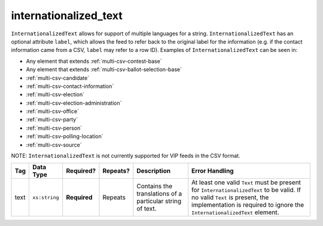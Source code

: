 .. This file is auto-generated.  Do not edit it by hand!

.. _multi-csv-internationalized-text:

internationalized_text
======================

``InternationalizedText`` allows for support of multiple languages for a string. ``InternationalizedText`` has an optional attribute ``label``, which allows the feed to refer back to the original label for the information (e.g. if the contact information came from a CSV, ``label`` may refer to a row ID). Examples of ``InternationalizedText`` can be seen in: 

* Any element that extends :ref:`multi-csv-contest-base`

* Any element that extends :ref:`multi-csv-ballot-selection-base` 

* :ref:`multi-csv-candidate`

* :ref:`multi-csv-contact-information` 

* :ref:`multi-csv-election` 

* :ref:`multi-csv-election-administration`

* :ref:`multi-csv-office` 

* :ref:`multi-csv-party` 

* :ref:`multi-csv-person` 

* :ref:`multi-csv-polling-location`

* :ref:`multi-csv-source` 

NOTE: ``InternationalizedText`` is not currently supported for VIP feeds in the CSV format.

+--------------+---------------+--------------+--------------+------------------------------------------+------------------------------------------+
| Tag          | Data Type     | Required?    | Repeats?     | Description                              | Error Handling                           |
+==============+===============+==============+==============+==========================================+==========================================+
| text         | ``xs:string`` | **Required** | Repeats      | Contains the translations of a           | At least one valid ``Text`` must be      |
|              |               |              |              | particular string of text.               | present for ``InternationalizedText`` to |
|              |               |              |              |                                          | be valid. If no valid ``Text`` is        |
|              |               |              |              |                                          | present, the implementation is required  |
|              |               |              |              |                                          | to ignore the ``InternationalizedText``  |
|              |               |              |              |                                          | element.                                 |
+--------------+---------------+--------------+--------------+------------------------------------------+------------------------------------------+
